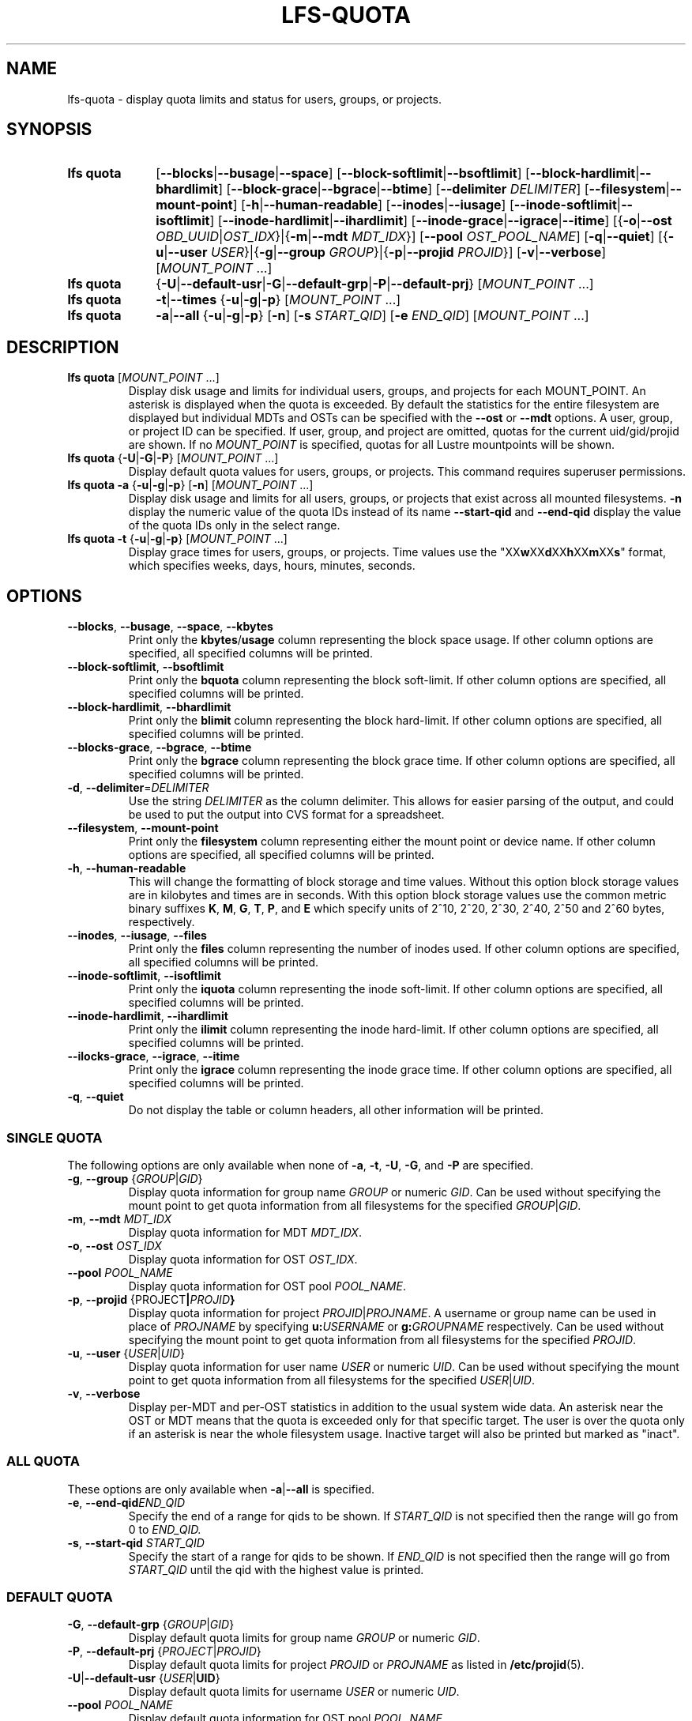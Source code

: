 .TH LFS-QUOTA 1 2025-07-11 "Lustre" "Lustre User Utilities"
.SH NAME
lfs-quota \- display quota limits and status for users, groups, or projects.
.SH SYNOPSIS
.SY "lfs quota"
.RB [ --blocks | --busage | --space ]
.RB [ --block-softlimit | --bsoftlimit ]
.RB [ --block-hardlimit | --bhardlimit ]
.RB [ --block-grace | --bgrace | --btime ]
.RB [ --delimiter
.IR DELIMITER ]
.RB [ --filesystem | --mount-point ]
.RB [ -h | --human-readable ]
.RB [ --inodes | --iusage ]
.RB [ --inode-softlimit | --isoftlimit ]
.RB [ --inode-hardlimit | --ihardlimit ]
.RB [ --inode-grace | --igrace | --itime ]
.RB [{ -o | --ost
.IR OBD_UUID | OST_IDX\c
.RB "}|{" -m | --mdt
.IR MDT_IDX }]
.RB [ --pool
.IR OST_POOL_NAME ]
.RB [ -q | --quiet ]
.RB [{ -u | --user
.IR USER "}|{"\c
.BR -g | --group
.IR GROUP "}|{"\c
.BR -p | --projid
.IR PROJID }]
.RB [ -v | --verbose ]
.RI [ MOUNT_POINT " ...]"
.SY "lfs quota"
.RB { -U | --default-usr | -G | --default-grp | -P | --default-prj }
.RI [ MOUNT_POINT " ...]"
.SY "lfs quota"
.BR -t | --times
.RB { -u | -g | -p }
.RI [ MOUNT_POINT " ...]"
.SY "lfs quota"
.BR -a | --all
.RB { -u | -g | -p }
.RB [ -n ]
.RB [ -s
.IR START_QID ]
.RB [ -e
.IR END_QID ]
.RI [ MOUNT_POINT " ...]"
.YS
.SH DESCRIPTION
.TP
.BR "lfs quota " [ \fIMOUNT_POINT " ...]"
Display disk usage and limits for individual users, groups, and projects for
each MOUNT_POINT.
An asterisk is displayed when the quota is exceeded.
By default the statistics for the entire filesystem are displayed but
individual MDTs and OSTs can be specified with the
.B --ost
or
.B --mdt
options. A user, group, or project ID can be specified.
If user, group, and project are omitted, quotas for the
current uid/gid/projid are shown.
If no
.I MOUNT_POINT
is specified, quotas for all Lustre mountpoints will be shown.
.TP
.BR "lfs quota " { -U | -G | -P "} [" \fIMOUNT_POINT " ...]"
Display default quota values for users, groups, or projects.
This command requires superuser permissions.
.TP
.BR "lfs quota -a" " {" -u | -g | -p "} [" -n "] [" \fIMOUNT_POINT " ...]
Display disk usage and limits for all users, groups, or projects that exist
across all mounted filesystems.
.B -n
display the numeric value of the quota IDs instead of its name
.B --start-qid
and
.B --end-qid
display the value of the quota IDs only in the select range.
.TP
.BR "lfs quota -t" " {" -u | -g | -p "} [" \fIMOUNT_POINT " ...]"
Display grace times for users, groups, or projects.
Time values use the
.RB \(dqXX w XX d XX h XX m XX s \(dq
format, which specifies weeks, days, hours, minutes, seconds.
.SH OPTIONS
.TP
.BR --blocks ", " --busage ", " --space ", " --kbytes
Print only the
.BR kbytes / usage
column representing the block space usage.
If other column options are specified, all specified columns will be printed.
.TP
.BR --block-softlimit ", " --bsoftlimit
Print only the
.B bquota
column representing the block soft-limit.
If other column options are specified, all specified columns will be printed.
.TP
.BR --block-hardlimit ", " --bhardlimit
Print only the
.B blimit
column representing the block hard-limit.
If other column options are specified, all specified columns will be printed.
.TP
.BR --blocks-grace ", " --bgrace ", " --btime
Print only the
.B bgrace
column representing the block grace time.
If other column options are specified, all specified columns will be printed.
.TP
.BR -d ", " --delimiter = \fIDELIMITER
Use the string
.I DELIMITER
as the column delimiter. This allows for easier parsing of the output, and could
be used to put the output into CVS format for a spreadsheet.
.TP
.BR --filesystem ", " --mount-point
Print only the
.B filesystem
column representing either the mount point or device name.
If other column options are specified, all specified columns will be printed.
.TP
.BR -h ", " --human-readable
This will change the formatting of
block storage and time values. Without this option block storage values
are in kilobytes and times are in seconds. With this option block storage
values use the common metric binary suffixes
.BR K ", " M ", " G ", " T ", " P ", and " E
which specify units of 2^10, 2^20, 2^30, 2^40, 2^50 and 2^60 bytes,
respectively.
.TP
.BR --inodes ", " --iusage ", " --files
Print only the
.B files
column representing the number of inodes used.
If other column options are specified, all specified columns will be printed.
.TP
.BR --inode-softlimit ", " --isoftlimit
Print only the
.B iquota
column representing the inode soft-limit.
If other column options are specified, all specified columns will be printed.
.TP
.BR --inode-hardlimit ", " --ihardlimit
Print only the
.B ilimit
column representing the inode hard-limit.
If other column options are specified, all specified columns will be printed.
.TP
.BR --ilocks-grace ", " --igrace ", " --itime
Print only the
.B igrace
column representing the inode grace time.
If other column options are specified, all specified columns will be printed.
.TP
.BR -q ", " --quiet
Do not display the table or column headers,
all other information will be printed.
.SS SINGLE QUOTA
The following options are only available when none of
.BR -a ", " -t ", " -U ", " -G ", and " -P
are specified.
.TP
.BR -g ", " --group " {" \fIGROUP | \fIGID }
Display quota information for group name
.I GROUP
or numeric
.IR GID .
Can be used without specifying the mount point to get quota information
from all filesystems for the specified
.IR GROUP | GID .
.TP
.BR -m ", " --mdt " " \fIMDT_IDX
Display quota information for MDT
.IR MDT_IDX .
.TP
.BR -o ", " --ost " " \fIOST_IDX
Display quota information for OST
.IR OST_IDX .
.TP
.BI --pool " POOL_NAME"
Display quota information for OST pool
.IR POOL_NAME .
.TP
.BR -p ", " --projid " {" \fI PROJECT | \fIPROJID }
Display quota information for project
.IR PROJID | PROJNAME .
A username or group name can be used in place of
.I PROJNAME
by specifying
.BI u: USERNAME
or
.BI g: GROUPNAME
respectively.
Can be used without specifying the mount point to get quota information
from all filesystems for the specified
.IR PROJID .
.TP
.BR -u ", " --user " {" \fIUSER | \fIUID }
Display quota information for user name
.I USER
or numeric
.IR UID .
Can be used without specifying the mount point to get quota information
from all filesystems for the specified
.IR USER | UID .
.TP
.BR -v ", " --verbose
Display per-MDT and per-OST statistics in addition
to the usual system wide data. An asterisk near the OST or MDT means that
the quota is exceeded only for that specific target. The user is over the
quota only if an asterisk is near the whole filesystem usage.
Inactive target will also be printed but marked as "inact".
.SS ALL QUOTA
These options are only available when
.BR -a | --all
is specified.
.TP
.BR -e ", " --end-qid \fIEND_QID
Specify the end of a range for qids to be shown.
If
.I START_QID
is not specified then the range will go from 0 to
.IR END_QID.
.TP
.BR -s ", " --start-qid " " \fISTART_QID
Specify the start of a range for qids to be shown.
If
.I END_QID
is not specified then the range will go from
.I START_QID
until the qid with the highest value is printed.
.SS DEFAULT QUOTA
.TP
.BR -G ", " --default-grp " {" \fIGROUP | \fIGID }
Display default quota limits for group name
.I GROUP
or numeric
.IR GID .
.TP
.BR -P ", " --default-prj " {" \fIPROJECT | \fIPROJID }
Display default quota limits for project
.I PROJID
or
.I PROJNAME
as listed in
.BR /etc/projid (5).
.TP
.BR -U | --default-usr " {" \fIUSER | UID }
Display default quota limits for username
.I USER
or numeric
.IR UID .
.TP
.BI --pool " POOL_NAME"
Display default quota information for OST pool
.IR POOL_NAME .
.SH EXAMPLES
Display quotas and usage for current user, group, and project:
.EX
.B $ lfs quota /mnt/lustre
.EE
.PP
Display quotas and usage for user 'bob':
.EX
.B # lfs quota -u bob /mnt/lustre
.EE
.PP
Display default user quotas:
.EX
.B # lfs quota -U /mnt/lustre
.EE
.PP
Display grace times for user quotas on /mnt/lustre:
.EX
.B $ lfs quota -t -u /mnt/lustre
.EE
.PP
Display quotas and usage for user
.B ivan
from the OST pool
.BR flash_pool :
.EX
.B # lfs quota -u ivan --pool flash_pool /mnt/lustre
.EE
.PP
Display grace times for group quotas for the OST pool
.BR flash_pool :
.EX
.B $ lfs quota -t -g --pool flash_pool /mnt/lustre
.EE
.PP
Display only the filesystem blocks and inodes columns:
.EX
.B $ lfs quota --filesystem --blocks --inodes
Disk quotas for usr root (uid 0):
      Filesystem   kbytes   files
     /mnt/lustre     5236     308
    /mnt/lustre2     5236     308
Disk quotas for grp root (gid 0):
      Filesystem   kbytes   files
     /mnt/lustre     5236     308
    /mnt/lustre2     5236     308
.EE
.PP
Change the delimiter to make the table available in CVS format:
.EX
.B $ lfs quota --delimiter="," /mnt/lustre
Disk quotas for usr root (uid 0):
      Filesystem, kbytes, bquota, blimit, bgrace,  files, iquota, ilimit, igrace
     /mnt/lustre,   4360,      0,      0,      -,    265,      0,      0,      -
Disk quotas for grp root (gid 0):
      Filesystem, kbytes, bquota, blimit, bgrace,  files, iquota, ilimit, igrace
     /mnt/lustre,   4360,      0,      0,      -,    265,      0,      0,      -
.EE
.SH AVAILABILITY
.B lfs quota
is part of the
.BR lustre (7)
filesystem package since release 1.7.0
.\" Added in commit 1.6.0-2132-gcefa8cda2b
.SH SEE ALSO
.BR lfs (1),
.BR lfs-setquota(1),
.BR projid (5)
